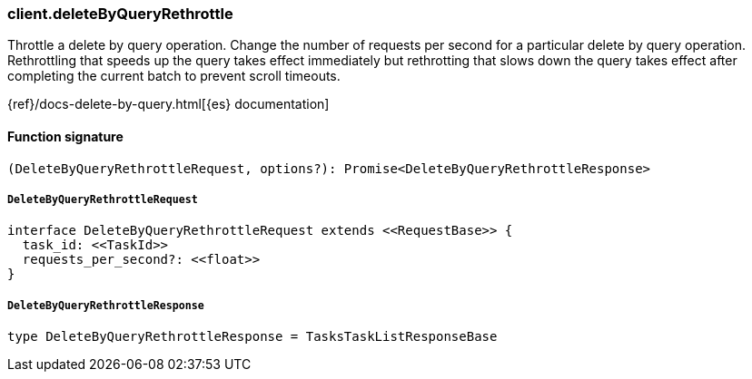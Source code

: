 [[reference-delete_by_query_rethrottle]]

////////
===========================================================================================================================
||                                                                                                                       ||
||                                                                                                                       ||
||                                                                                                                       ||
||        ██████╗ ███████╗ █████╗ ██████╗ ███╗   ███╗███████╗                                                            ||
||        ██╔══██╗██╔════╝██╔══██╗██╔══██╗████╗ ████║██╔════╝                                                            ||
||        ██████╔╝█████╗  ███████║██║  ██║██╔████╔██║█████╗                                                              ||
||        ██╔══██╗██╔══╝  ██╔══██║██║  ██║██║╚██╔╝██║██╔══╝                                                              ||
||        ██║  ██║███████╗██║  ██║██████╔╝██║ ╚═╝ ██║███████╗                                                            ||
||        ╚═╝  ╚═╝╚══════╝╚═╝  ╚═╝╚═════╝ ╚═╝     ╚═╝╚══════╝                                                            ||
||                                                                                                                       ||
||                                                                                                                       ||
||    This file is autogenerated, DO NOT send pull requests that changes this file directly.                             ||
||    You should update the script that does the generation, which can be found in:                                      ||
||    https://github.com/elastic/elastic-client-generator-js                                                             ||
||                                                                                                                       ||
||    You can run the script with the following command:                                                                 ||
||       npm run elasticsearch -- --version <version>                                                                    ||
||                                                                                                                       ||
||                                                                                                                       ||
||                                                                                                                       ||
===========================================================================================================================
////////

[discrete]
=== client.deleteByQueryRethrottle

Throttle a delete by query operation. Change the number of requests per second for a particular delete by query operation. Rethrottling that speeds up the query takes effect immediately but rethrotting that slows down the query takes effect after completing the current batch to prevent scroll timeouts.

{ref}/docs-delete-by-query.html[{es} documentation]

[discrete]
==== Function signature

[source,ts]
----
(DeleteByQueryRethrottleRequest, options?): Promise<DeleteByQueryRethrottleResponse>
----

[discrete]
===== `DeleteByQueryRethrottleRequest`

[source,ts]
----
interface DeleteByQueryRethrottleRequest extends <<RequestBase>> {
  task_id: <<TaskId>>
  requests_per_second?: <<float>>
}
----

[discrete]
===== `DeleteByQueryRethrottleResponse`

[source,ts]
----
type DeleteByQueryRethrottleResponse = TasksTaskListResponseBase
----

